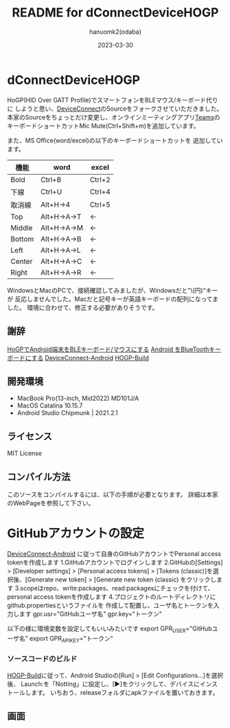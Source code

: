 #+TITLE:	README for dConnectDeviceHOGP
#+AUTHOR:	hanuomk2(odaba)
#+DATE:		2023-03-30

* dConnectDeviceHOGP

HoGP(HID Over GATT Profile)でスマートフォンをBLEマウス/キーボード代りに
しようと思い、[[https://github.com/DeviceConnect][DeviceConnect]]のSourceをフォークさせていただきました。
本家のSourceをちょっとだけ変更し、オンラインミーティングアプリ[[https://www.microsoft.com/ja-jp/microsoft-teams/group-chat-software][Teams]]の
キーボードショートカットMic Mute(Ctrl+Shift+m)を追加しています。

また、MS Office(word/excel)の以下のキーボードショートカットを
追加しています。

|--------+-------------+--------|
| 機能   | word        | excel  |
|--------+-------------+--------|
| Bold   | Ctrl+B      | Ctrl+2 |
|--------+-------------+--------|
| 下線   | Ctrl+U      | Ctrl+4 |
|--------+-------------+--------|
| 取消線 | Alt+H→4     | Ctrl+5 |
|--------+-------------+--------|
| Top    | Alt+H→A→T   | ←      |
|--------+-------------+--------|
| Middle | Alt+H→A→M   | ←      |
|--------+-------------+--------|
| Bottom | Alt+H→A→B   | ←      |
|--------+-------------+--------|
| Left   | Alt+H→A→L   | ←      |
|--------+-------------+--------|
| Center | Alt+H→A→C   | ←      |
|--------+-------------+--------|
| Right  | Alt+H→A→R   | ←      |
|--------+-------------+--------|

WindowsとMacのPCで、接続確認してみましたが、Windowsだと"\(円)"キーが
反応しませんでした。Macだと記号キーが英語キーボードの配列になってました。
環境に合わせて、修正する必要がありそうです。

** 謝辞

[[https://qiita.com/dcm_yamazoe/items/840dadeafbfb2151ca5a][HoGPでAndroid端末をBLEキーボード/マウスにする]]
[[https://qshino.hatenablog.com/entry/2019/03/23/154755][Android をBlueToothキーボードにする]]
[[https://github.com/DeviceConnect/DeviceConnect-Android][DeviceConnect-Android]]
[[https://github.com/DeviceConnect/DeviceConnect-Android/wiki/HOGP-Build][HOGP-Build]]

** 開発環境

 - MacBook Pro(13-inch, Mid2022) MD101J/A
 - MacOS Catalina 10.15.7
 - Android Studio Chipmunk | 2021.2.1

** ライセンス

 MIT License

** コンパイル方法

このソースをコンパイルするには、以下の手順が必要となります。
詳細は本家のWebPageを参照して下さい。
   
* GitHubアカウントの設定
[[https://github.com/DeviceConnect/DeviceConnect-Android][DeviceConnect-Android]]
に従って自身のGitHubアカウントでPersonal access tokenを作成します
1.GitHubアカウントでログインします
2.GitHubの[Settings] > [Developer settings] > [Personal access tokens] >
  [Tokens (classic)]を選択後、[Generate new token] > [Generate new token (classic)
  をクリックします
3.scopeはrepo、write:packages、read:packagesにチェックを付けて、
  personal access tokenを作成します
4.プロジェクトのルートディレクトリにgithub.propertiesというファイルを
  作成して配置し、ユーザ名とトークンを入力します
  gpr.usr="GitHubユーザ名"
  gpr.key="トークン"

  以下の様に環境変数を設定してもいいみたいです
  export GPR_USER="GitHubユーザ名"
  export GPR_API_KEY="トークン"
  
*** ソースコードのビルド
[[https://github.com/DeviceConnect/DeviceConnect-Android/wiki/HOGP-Build][HOGP-Build]]に従って、Android Studioの[Run] > [Edit Configurations...]を選択後、
Launch:を「Notting」に設定し、[▶]をクリックして、デバイスにインストールします。
いちおう、releaseフォルダにapkファイルを置いておきます。

** 画面

 [[file:Android.png]]

